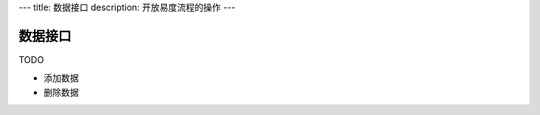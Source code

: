 ---
title: 数据接口
description: 开放易度流程的操作
---

=============
数据接口
=============


TODO

- 添加数据
- 删除数据
